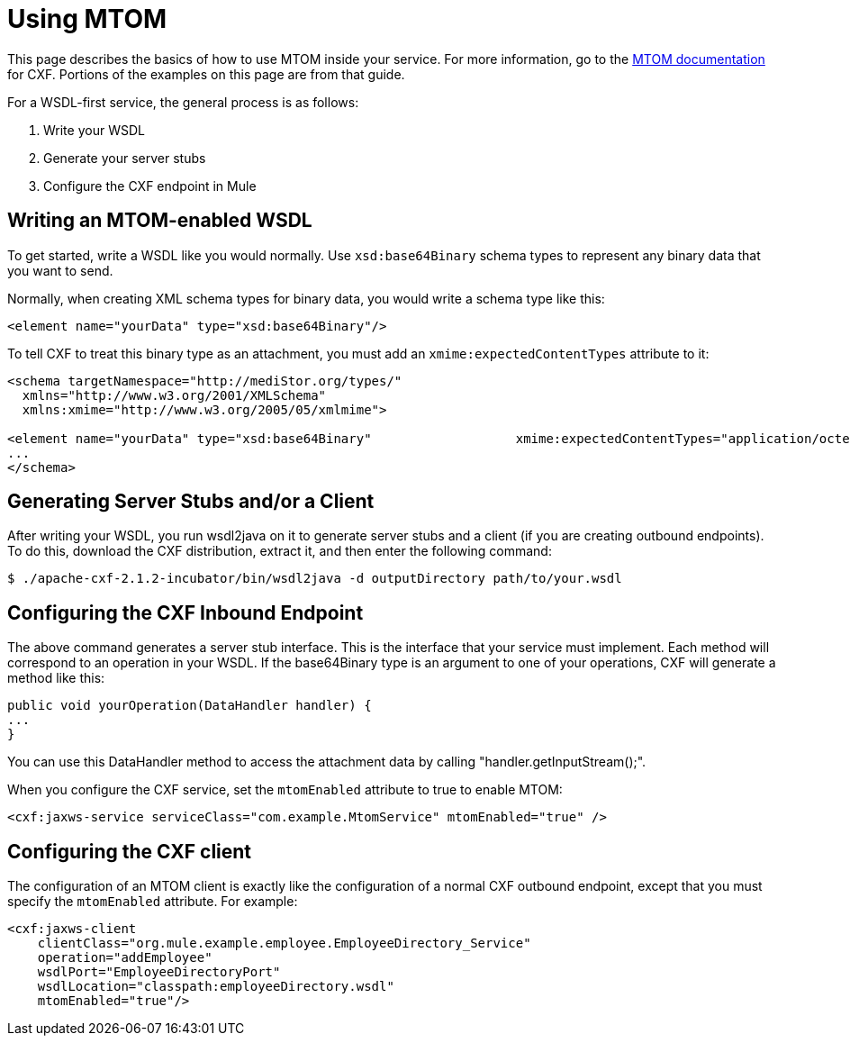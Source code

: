 = Using MTOM

This page describes the basics of how to use MTOM inside your service. For more information, go to the http://cwiki.apache.org/CXF20DOC/mtom.html[MTOM documentation] for CXF. Portions of the examples on this page are from that guide.

For a WSDL-first service, the general process is as follows:

1. Write your WSDL +
2. Generate your server stubs +
3. Configure the CXF endpoint in Mule

== Writing an MTOM-enabled WSDL

To get started, write a WSDL like you would normally. Use `xsd:base64Binary` schema types to represent any binary data that you want to send.

Normally, when creating XML schema types for binary data, you would write a schema type like this:

[source, xml, linenums]
----
<element name="yourData" type="xsd:base64Binary"/>
----

To tell CXF to treat this binary type as an attachment, you must add an `xmime:expectedContentTypes` attribute to it:

[source, xml, linenums]
----
<schema targetNamespace="http://mediStor.org/types/"
  xmlns="http://www.w3.org/2001/XMLSchema"
  xmlns:xmime="http://www.w3.org/2005/05/xmlmime">

<element name="yourData" type="xsd:base64Binary"                   xmime:expectedContentTypes="application/octet-stream"/>
...
</schema>
----

== Generating Server Stubs and/or a Client

After writing your WSDL, you run wsdl2java on it to generate server stubs and a client (if you are creating outbound endpoints). To do this, download the CXF distribution, extract it, and then enter the following command:

[source, code, linenums]
----
$ ./apache-cxf-2.1.2-incubator/bin/wsdl2java -d outputDirectory path/to/your.wsdl
----

== Configuring the CXF Inbound Endpoint

The above command generates a server stub interface. This is the interface that your service must implement. Each method will correspond to an operation in your WSDL. If the base64Binary type is an argument to one of your operations, CXF will generate a method like this:

[source, java, linenums]
----
public void yourOperation(DataHandler handler) {
...
}
----

You can use this DataHandler method to access the attachment data by calling "handler.getInputStream();".

When you configure the CXF service, set the `mtomEnabled` attribute to true to enable MTOM:

[source, xml, linenums]
----
<cxf:jaxws-service serviceClass="com.example.MtomService" mtomEnabled="true" />
----

== Configuring the CXF client

The configuration of an MTOM client is exactly like the configuration of a normal CXF outbound endpoint, except that you must specify the `mtomEnabled` attribute. For example:

[source, xml, linenums]
----
<cxf:jaxws-client
    clientClass="org.mule.example.employee.EmployeeDirectory_Service"
    operation="addEmployee"
    wsdlPort="EmployeeDirectoryPort"
    wsdlLocation="classpath:employeeDirectory.wsdl"
    mtomEnabled="true"/>
----
